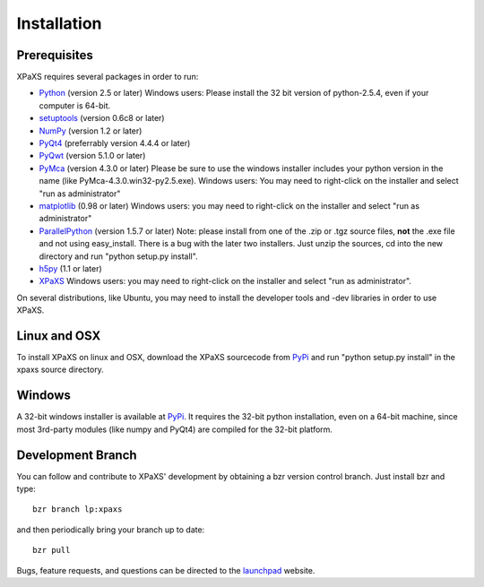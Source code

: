 ************
Installation
************

Prerequisites
=============

XPaXS requires several packages in order to run:

* Python_ (version 2.5 or later) Windows users: Please install the 32 bit
  version of python-2.5.4, even if your computer is 64-bit.
* setuptools_ (version 0.6c8 or later)
* NumPy_ (version 1.2 or later)
* PyQt4_ (preferrably version 4.4.4 or later)
* PyQwt_ (version 5.1.0 or later)
* PyMca_ (version 4.3.0 or later) Please be sure to use the windows installer
  includes your python version in the name (like PyMca-4.3.0.win32-py2.5.exe).
  Windows users: You may need to right-click on the installer and select "run
  as administrator"
* matplotlib_ (0.98 or later) Windows users: you may need to right-click on the
  installer and select "run as administrator"
* ParallelPython_ (version 1.5.7 or later) Note: please install from one of the
  .zip or .tgz source files, **not** the .exe file and not using easy_install.
  There is a bug with the later two installers. Just unzip the sources, cd into
  the new directory and run "python setup.py install".
* h5py_ (1.1 or later)
* XPaXS_ Windows users: you may need to right-click on the installer and select
  "run as administrator".

On several distributions, like Ubuntu, you may need to install the developer
tools and -dev libraries in order to use XPaXS.

Linux and OSX
=============

To install XPaXS on linux and OSX, download the XPaXS sourcecode from PyPi_
and run "python setup.py install" in the xpaxs source directory.

Windows
=======

A 32-bit windows installer is available at PyPi_. It requires the 32-bit python
installation, even on a 64-bit machine, since most 3rd-party modules (like numpy
and PyQt4) are compiled for the 32-bit platform.

Development Branch
==================

You can follow and contribute to XPaXS' development by obtaining a bzr version
control branch. Just install bzr and type::

  bzr branch lp:xpaxs

and then periodically bring your branch up to date::

  bzr pull

Bugs, feature requests, and questions can be directed to the launchpad_
website.


.. _Python: http://www.python.org/
.. _setuptools: http://peak.telecommunity.com/DevCenter/setuptools
.. _NumPy: http://www.scipy.org
.. _PyQt4: http://www.riverbankcomputing.com/software/pyqt/intro
.. _matplotlib: http://matplotlib.sourceforge.net/
.. _PyMca: http://dale.chess.cornell.edu/chess-wiki/XPaXS
.. _Pexpect: http://www.noah.org/wiki/Pexpect
.. _PyQwt: http://pyqwt.sourceforge.net/
.. _ParallelPython: http://www.parallelpython.com
.. _h5py: http://code.google.com/p/h5py/
.. _PyTables: http://www.pytables.org/moin
.. _Pexpect: http://www.noah.org/wiki/Pexpect
.. _PyPi: http://pypi.python.org/pypi/xpaxs
.. _XPaXS: http://pypi.python.org/pypi/xpaxs
.. _launchpad: https://launchpad.net/xpaxs
